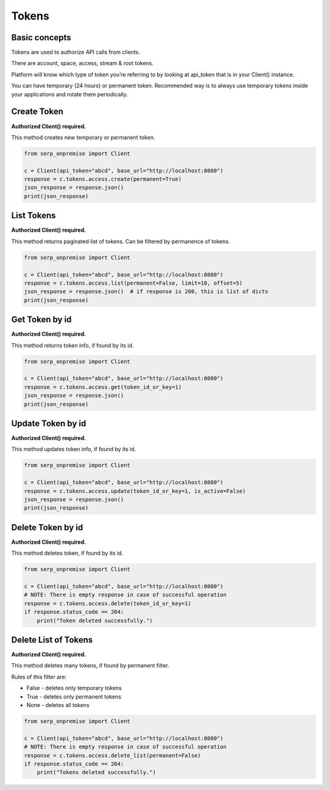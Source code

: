 Tokens
======

Basic concepts
~~~~~~~~~~~~~~

Tokens are used to authorize API calls from clients.

There are account, space, access, stream & root tokens.

Platform will know which type of token you’re referring to by looking at
api_token that is in your Client() instance.

You can have temporary (24 hours) or permanent token. Recommended way is
to always use temporary tokens inside your applications and rotate them
periodically.

Create Token
~~~~~~~~~~~~

**Authorized Client() required.**

This method creates new temporary or permanent token.

.. code:: python

   from serp_onpremise import Client

   c = Client(api_token="abcd", base_url="http://localhost:8080")
   response = c.tokens.access.create(permanent=True)
   json_response = response.json()
   print(json_response)

List Tokens
~~~~~~~~~~~

**Authorized Client() required.**

This method returns paginated list of tokens. Can be filtered by
permanence of tokens.

.. code:: python

   from serp_onpremise import Client

   c = Client(api_token="abcd", base_url="http://localhost:8080")
   response = c.tokens.access.list(permanent=False, limit=10, offset=5)
   json_response = response.json()  # if response is 200, this is list of dicts
   print(json_response)

Get Token by id
~~~~~~~~~~~~~~~

**Authorized Client() required.**

This method returns token info, if found by its id.

.. code:: python

   from serp_onpremise import Client

   c = Client(api_token="abcd", base_url="http://localhost:8080")
   response = c.tokens.access.get(token_id_or_key=1)
   json_response = response.json()
   print(json_response)

Update Token by id
~~~~~~~~~~~~~~~~~~

**Authorized Client() required.**

This method updates token info, if found by its id.

.. code:: python

   from serp_onpremise import Client

   c = Client(api_token="abcd", base_url="http://localhost:8080")
   response = c.tokens.access.update(token_id_or_key=1, is_active=False)
   json_response = response.json()
   print(json_response)

Delete Token by id
~~~~~~~~~~~~~~~~~~

**Authorized Client() required.**

This method deletes token, if found by its id.

.. code:: python

   from serp_onpremise import Client

   c = Client(api_token="abcd", base_url="http://localhost:8080")
   # NOTE: There is empty response in case of successful operation
   response = c.tokens.access.delete(token_id_or_key=1)
   if response.status_code == 204:
       print("Token deleted successfully.")

Delete List of Tokens
~~~~~~~~~~~~~~~~~~~~~

**Authorized Client() required.**

This method deletes many tokens, if found by permanent filter.

Rules of this filter are:

-  False - deletes only temporary tokens
-  True - deletes only permanent tokens
-  None - deletes all tokens

.. code:: python

   from serp_onpremise import Client

   c = Client(api_token="abcd", base_url="http://localhost:8080")
   # NOTE: There is empty response in case of successful operation
   response = c.tokens.access.delete_list(permanent=False)
   if response.status_code == 204:
       print("Tokens deleted successfully.")